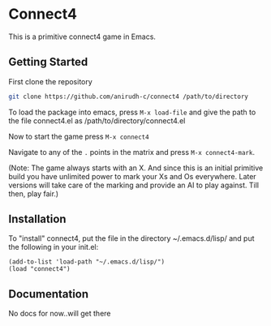 * Connect4
  This is a primitive connect4 game in Emacs.
** Getting Started
   First clone the repository
   #+BEGIN_SRC bash
   git clone https://github.com/anirudh-c/connect4 /path/to/directory
   #+END_SRC
   To load the package into emacs, press ~M-x load-file~ and give the path to the file connect4.el as /path/to/directory/connect4.el
   
   Now to start the game press ~M-x connect4~
   
   Navigate to any of the ~.~ points in the matrix and press ~M-x connect4-mark~.

   (Note: The game always starts with an X. And since this is an initial primitive build you have unlimited power to mark your Xs and Os everywhere.
   Later versions will take care of the marking and provide an AI to play against. Till then, play fair.)
** Installation
   To "install" connect4, put the file in the directory ~/.emacs.d/lisp/ and put the following in your init.el:
   #+BEGIN_SRC elisp
   (add-to-list 'load-path "~/.emacs.d/lisp/")
   (load "connect4")
   #+END_SRC
** Documentation
   No docs for now..will get there
